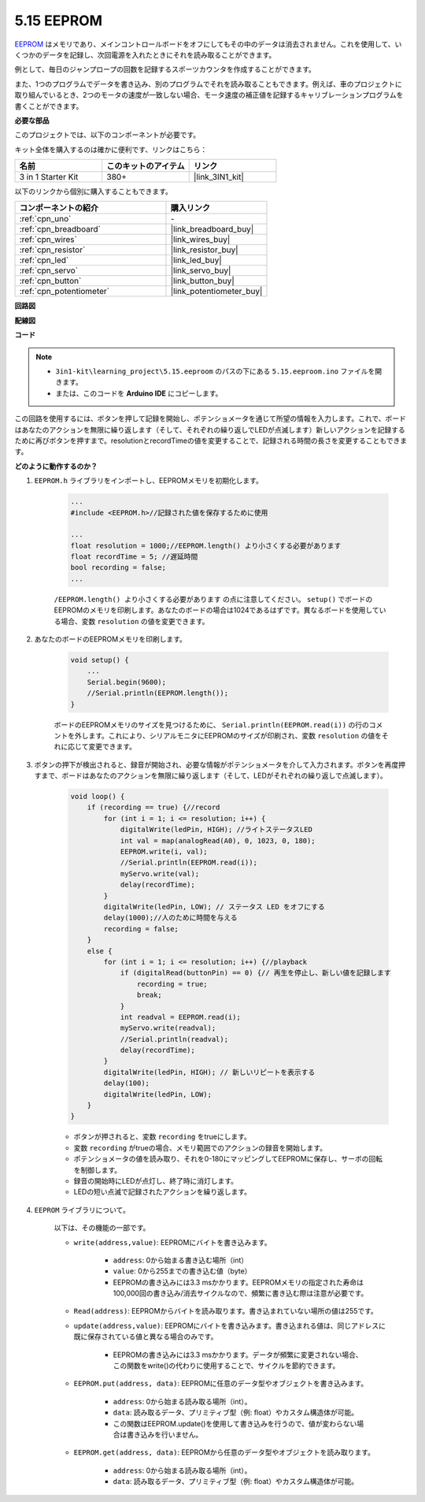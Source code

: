 .. _ar_74hc_7seg:

5.15 EEPROM
==============

`EEPROM <https://docs.arduino.cc/learn/built-in-libraries/eeprom>`_ はメモリであり、メインコントロールボードをオフにしてもその中のデータは消去されません。これを使用して、いくつかのデータを記録し、次回電源を入れたときにそれを読み取ることができます。

例として、毎日のジャンプロープの回数を記録するスポーツカウンタを作成することができます。

また、1つのプログラムでデータを書き込み、別のプログラムでそれを読み取ることもできます。例えば、車のプロジェクトに取り組んでいるとき、2つのモータの速度が一致しない場合、モータ速度の補正値を記録するキャリブレーションプログラムを書くことができます。

**必要な部品**

このプロジェクトでは、以下のコンポーネントが必要です。

キット全体を購入するのは確かに便利です、リンクはこちら：

.. list-table::
    :widths: 20 20 20
    :header-rows: 1

    *   - 名前
        - このキットのアイテム
        - リンク
    *   - 3 in 1 Starter Kit
        - 380+
        - |link_3IN1_kit|

以下のリンクから個別に購入することもできます。

.. list-table::
    :widths: 30 20
    :header-rows: 1

    *   - コンポーネントの紹介
        - 購入リンク

    *   - :ref:`cpn_uno`
        - \-
    *   - :ref:`cpn_breadboard`
        - |link_breadboard_buy|
    *   - :ref:`cpn_wires`
        - |link_wires_buy|
    *   - :ref:`cpn_resistor`
        - |link_resistor_buy|
    *   - :ref:`cpn_led`
        - |link_led_buy|
    *   - :ref:`cpn_servo`
        - |link_servo_buy|
    *   - :ref:`cpn_button`
        - |link_button_buy|
    *   - :ref:`cpn_potentiometer`
        - |link_potentiometer_buy|

**回路図**

.. image:: img/circuit_515_eeprom.png

**配線図**

.. image:: img/5.15_eeprom_bb.png

**コード**

.. note::

    * ``3in1-kit\learning_project\5.15.eeproom`` のパスの下にある ``5.15.eeproom.ino`` ファイルを開きます。
    * または、このコードを **Arduino IDE** にコピーします。

.. raw:: html

    <iframe src=https://create.arduino.cc/editor/sunfounder01/7378341f-9c1a-4171-814f-c76c109e1e67/preview?embed style="height:510px;width:100%;margin:10px 0" frameborder=0></iframe>

この回路を使用するには、ボタンを押して記録を開始し、ポテンショメータを通じて所望の情報を入力します。これで、ボードはあなたのアクションを無限に繰り返します（そして、それぞれの繰り返しでLEDが点滅します）新しいアクションを記録するために再びボタンを押すまで。resolutionとrecordTimeの値を変更することで、記録される時間の長さを変更することもできます。


**どのように動作するのか？**

#. ``EEPROM.h`` ライブラリをインポートし、EEPROMメモリを初期化します。

    .. code-block:: arduino

        ...
        #include <EEPROM.h>//記録された値を保存するために使用

        ...
        float resolution = 1000;//EEPROM.length() より小さくする必要があります
        float recordTime = 5; //遅延時間
        bool recording = false;
        ...
    
    ``/EEPROM.length() より小さくする必要があります`` の点に注意してください。 ``setup()`` でボードのEEPROMのメモリを印刷します。あなたのボードの場合は1024であるはずです。異なるボードを使用している場合、変数 ``resolution`` の値を変更できます。

#. あなたのボードのEEPROMメモリを印刷します。

    .. code-block:: arduino

        void setup() {
            ...
            Serial.begin(9600);
            //Serial.println(EEPROM.length());
        }

    ボードのEEPROMメモリのサイズを見つけるために、 ``Serial.println(EEPROM.read(i))`` の行のコメントを外します。これにより、シリアルモニタにEEPROMのサイズが印刷され、変数 ``resolution`` の値をそれに応じて変更できます。

#. ボタンの押下が検出されると、録音が開始され、必要な情報がポテンショメータを介して入力されます。ボタンを再度押すまで、ボードはあなたのアクションを無限に繰り返します（そして、LEDがそれぞれの繰り返しで点滅します）。

    .. code-block:: arduino

        void loop() {
            if (recording == true) {//record
                for (int i = 1; i <= resolution; i++) {
                    digitalWrite(ledPin, HIGH); //ライトステータスLED
                    int val = map(analogRead(A0), 0, 1023, 0, 180);
                    EEPROM.write(i, val);
                    //Serial.println(EEPROM.read(i));
                    myServo.write(val);
                    delay(recordTime);
                }
                digitalWrite(ledPin, LOW); // ステータス LED をオフにする
                delay(1000);//人のために時間を与える
                recording = false;
            }
            else {
                for (int i = 1; i <= resolution; i++) {//playback
                    if (digitalRead(buttonPin) == 0) {// 再生を停止し、新しい値を記録します
                        recording = true;
                        break;
                    }
                    int readval = EEPROM.read(i);
                    myServo.write(readval);
                    //Serial.println(readval);
                    delay(recordTime);
                }
                digitalWrite(ledPin, HIGH); // 新しいリピートを表示する
                delay(100);
                digitalWrite(ledPin, LOW);
            }
        }

    * ボタンが押されると、変数 ``recording`` をtrueにします。
    * 変数 ``recording`` がtrueの場合、メモリ範囲でのアクションの録音を開始します。
    * ポテンショメータの値を読み取り、それを0-180にマッピングしてEEPROMに保存し、サーボの回転を制御します。
    * 録音の開始時にLEDが点灯し、終了時に消灯します。
    * LEDの短い点滅で記録されたアクションを繰り返します。

#. ``EEPROM`` ライブラリについて。

    以下は、その機能の一部です。

    * ``write(address,value)``: EEPROMにバイトを書き込みます。

        * ``address``: 0から始まる書き込む場所（int）
        * ``value``: 0から255までの書き込む値（byte）
        * EEPROMの書き込みには3.3 msかかります。EEPROMメモリの指定された寿命は100,000回の書き込み/消去サイクルなので、頻繁に書き込む際は注意が必要です。

    * ``Read(address)``: EEPROMからバイトを読み取ります。書き込まれていない場所の値は255です。

    * ``update(address,value)``: EEPROMにバイトを書き込みます。書き込まれる値は、同じアドレスに既に保存されている値と異なる場合のみです。

        * EEPROMの書き込みには3.3 msかかります。データが頻繁に変更されない場合、この関数をwrite()の代わりに使用することで、サイクルを節約できます。

    * ``EEPROM.put(address, data)``: EEPROMに任意のデータ型やオブジェクトを書き込みます。

        * ``address``: 0から始まる読み取る場所（int）。
        * ``data``: 読み取るデータ、プリミティブ型（例: float）やカスタム構造体が可能。
        * この関数はEEPROM.update()を使用して書き込みを行うので、値が変わらない場合は書き込みを行いません。

    * ``EEPROM.get(address, data)``: EEPROMから任意のデータ型やオブジェクトを読み取ります。

        * ``address``: 0から始まる読み取る場所（int）。
        * ``data``: 読み取るデータ、プリミティブ型（例: float）やカスタム構造体が可能。



